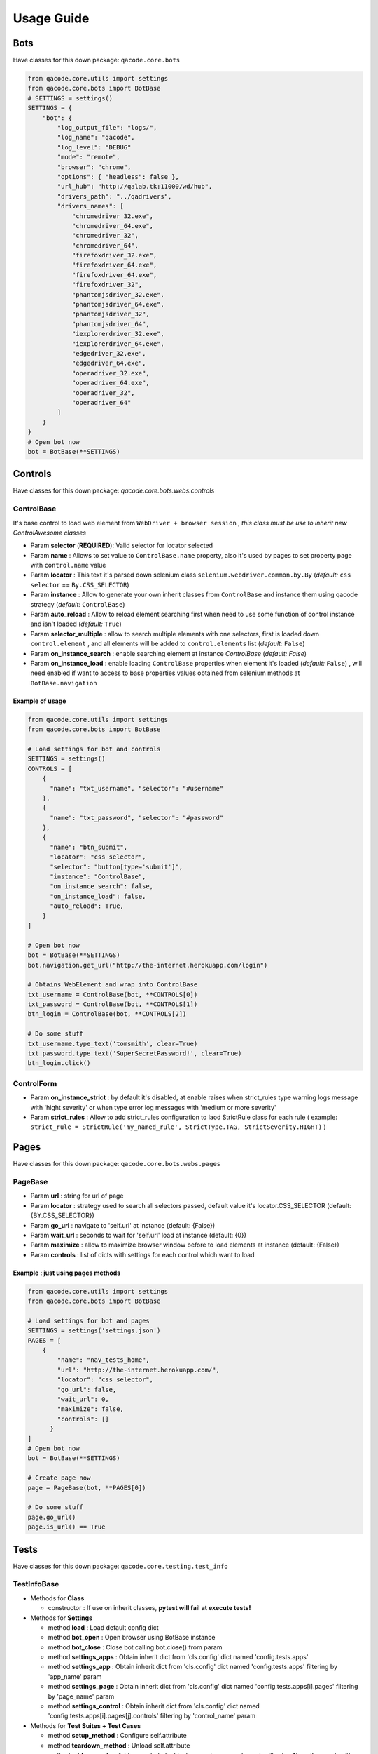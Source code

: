 Usage Guide
===========

Bots
----

Have classes for this down package: ``qacode.core.bots``


.. code:: python


    from qacode.core.utils import settings
    from qacode.core.bots import BotBase
    # SETTINGS = settings()
    SETTINGS = {
        "bot": {
            "log_output_file": "logs/",
            "log_name": "qacode",
            "log_level": "DEBUG"
            "mode": "remote",
            "browser": "chrome",
            "options": { "headless": false },
            "url_hub": "http://qalab.tk:11000/wd/hub",
            "drivers_path": "../qadrivers",
            "drivers_names": [
                "chromedriver_32.exe",
                "chromedriver_64.exe",
                "chromedriver_32",
                "chromedriver_64",
                "firefoxdriver_32.exe",
                "firefoxdriver_64.exe",
                "firefoxdriver_64.exe",
                "firefoxdriver_32",
                "phantomjsdriver_32.exe",
                "phantomjsdriver_64.exe",
                "phantomjsdriver_32",
                "phantomjsdriver_64",
                "iexplorerdriver_32.exe",
                "iexplorerdriver_64.exe",
                "edgedriver_32.exe",
                "edgedriver_64.exe",
                "operadriver_32.exe",
                "operadriver_64.exe",
                "operadriver_32",
                "operadriver_64"
            ]
        }
    }
    # Open bot now
    bot = BotBase(**SETTINGS)

Controls
--------

Have classes for this down package: `qacode.core.bots.webs.controls`

ControlBase
~~~~~~~~~~~

It's base control to load web element from ``WebDriver + browser session`` , *this class must be use to inherit new* `ControlAwesome` *classes*

+ Param **selector** (**REQUIRED**): Valid selector for locator selected
+ Param **name** : Allows to set value to ``ControlBase.name`` property, also it's used by pages to set property page with ``control.name`` value
+ Param **locator** : This text it's parsed down selenium class ``selenium.webdriver.common.by.By`` (*default:* ``css selector`` == ``By.CSS_SELECTOR``)
+ Param **instance** : Allow to generate your own inherit classes from ``ControlBase`` and instance them  using qacode strategy (*default:* ``ControlBase``)
+ Param **auto_reload** : Allow to reload element searching first when need to use some function of control instance and isn't loaded (*default:* ``True``)
+ Param **selector_multiple** : allow to search multiple elements with one selectors, first is loaded down ``control.element`` , and all elements will be added to ``control.elements`` list (*default:* ``False``)
+ Param **on_instance_search** : enable searching element at instance `ControlBase` (*default:* `False`)
+ Param **on_instance_load** : enable loading ``ControlBase`` properties when element it's loaded (*default:* ``False``) , will need enabled if want to access to base properties values obtained from selenium methods at ``BotBase.navigation``

Example of usage
^^^^^^^^^^^^^^^^

.. code:: python


    from qacode.core.utils import settings
    from qacode.core.bots import BotBase

    # Load settings for bot and controls
    SETTINGS = settings()
    CONTROLS = [
        {
          "name": "txt_username", "selector": "#username"
        },
        {
          "name": "txt_password", "selector": "#password"
        },
        {
          "name": "btn_submit",
          "locator": "css selector",
          "selector": "button[type='submit']",
          "instance": "ControlBase",
          "on_instance_search": false,
          "on_instance_load": false,
          "auto_reload": True,
        }
    ]

    # Open bot now
    bot = BotBase(**SETTINGS)
    bot.navigation.get_url("http://the-internet.herokuapp.com/login")

    # Obtains WebElement and wrap into ControlBase
    txt_username = ControlBase(bot, **CONTROLS[0])
    txt_password = ControlBase(bot, **CONTROLS[1])
    btn_login = ControlBase(bot, **CONTROLS[2])

    # Do some stuff
    txt_username.type_text('tomsmith', clear=True)
    txt_password.type_text('SuperSecretPassword!', clear=True)
    btn_login.click()

ControlForm
~~~~~~~~~~~

+ Param **on_instance_strict** : by default it's disabled, at enable raises when strict_rules type warning logs message with 'hight severity' or when type error log messages with 'medium or more severity'
+ Param **strict_rules** : Allow to add strict_rules configuration to laod StrictRule class for each rule ( example: ``strict_rule = StrictRule('my_named_rule', StrictType.TAG, StrictSeverity.HIGHT)`` )


Pages
-----

Have classes for this down package: ``qacode.core.bots.webs.pages``

PageBase
~~~~~~~~

+ Param **url** : string for url of page
+ Param **locator** : strategy used to search all selectors passed, default value it's locator.CSS_SELECTOR (default: {BY.CSS_SELECTOR})
+ Param **go_url** : navigate to 'self.url' at instance (default: {False})
+ Param **wait_url** : seconds to wait for 'self.url' load at instance (default: {0})
+ Param **maximize** : allow to maximize browser window before to load elements at instance (default: {False})
+ Param **controls** : list of dicts with settings for each control which want to load

Example : just using pages methods
^^^^^^^^^^^^^^^^^^^^^^^^^^^^^^^^^^

.. code:: python


    from qacode.core.utils import settings
    from qacode.core.bots import BotBase

    # Load settings for bot and pages
    SETTINGS = settings('settings.json')
    PAGES = [
        {
            "name": "nav_tests_home",
            "url": "http://the-internet.herokuapp.com/",
            "locator": "css selector",
            "go_url": false,
            "wait_url": 0,
            "maximize": false,
            "controls": []
          }
    ]
    # Open bot now
    bot = BotBase(**SETTINGS)

    # Create page now
    page = PageBase(bot, **PAGES[0])

    # Do some stuff
    page.go_url()
    page.is_url() == True


Tests
-----

Have classes for this down package: ``qacode.core.testing.test_info``

TestInfoBase
~~~~~~~~~~~~
- Methods for **Class**

  + constructor : If use on inherit classes, **pytest will fail at execute tests!**
- Methods for **Settings**

  + method **load** : Load default config dict
  + method **bot_open** : Open browser using BotBase instance
  + method **bot_close** : Close bot calling bot.close() from param
  + method **settings_apps** : Obtain inherit dict from 'cls.config' dict named 'config.tests.apps'
  + method **settings_app** : Obtain inherit dict from 'cls.config' dict named 'config.tests.apps' filtering by 'app_name' param
  + method **settings_page** : Obtain inherit dict from 'cls.config' dict named 'config.tests.apps[i].pages' filtering by 'page_name' param
  + method **settings_control** : Obtain inherit dict from 'cls.config' dict named 'config.tests.apps[i].pages[j].controls' filtering by 'control_name' param
- Methods for **Test Suites + Test Cases**

  + method **setup_method** : Configure self.attribute
  + method **teardown_method** : Unload self.attribute
  + method **add_property** : Add property to test instance using param 'name', will setup None if any value it's passed by param
- Methods for **utilities**

  + method **timer** : Timer to sleep browser on testcases
  + method **sleep** : Just call to native python time.sleep method
- Methods for **Asserts**

  + method **assert_equals** : Allow to compare 2 values and check if 1st it's equals to 2nd value
  + method **assert_not_equals** : Allow to compare 2 value to check if 1st isn't equals to 2nd value
  + method **assert_equals_url** : Allow to compare 2 urls and check if 1st it's equals to 2nd url
  + method **assert_not_equals_url** : Allow to compare 2 urls to check if 1st isn't equals to 2nd url
  + method **assert_contains_url** : Allow to compare 2 urls and check if 1st contains 2nd url
  + method **assert_not_contains_url** : Allow to compare 2 urls and check if 1st not contains 2nd url
  + method **assert_is_instance** : Allow to encapsulate method assertIsInstance(obj, cls, msg='')
  + method **assert_raises** : Allow to encapsulate pytest.raises
  + method **assert_greater** : Allow to encapsulate method assertGreater(a, b, msg=msg)
  + method **assert_lower** : Allow to encapsulate method assertLower(a, b, msg=msg)
  + method **assert_in** : Allow to compare if value it's in to 2nd list of values
  + method **assert_not_in** : Allow to compare if value it's not in to 2nd list of values
  + method **assert_regex** : Allow to compare if value match pattern
  + method **assert_not_regex** : Allow to compare if value not match pattern
  + method **assert_regex_url** : Allow to compare if value match url pattern, can use custom pattern
  + method **assert_path_exist** : Allow to check if path exist, can check if is_dir also
  + method **assert_path_not_exist** : Allow to check if path not exist, can check if is_dir also
  + method **assert_true** : Allow to compare and check if value it's equals to 'True'
  + method **assert_false** : Allow to compare and check if value it's equals to 'False'
  + method **assert_none** : Allow to compare and check if value it's equals to 'None'
  + method **assert_not_none** : Allow to compare and check if value it's not equals to 'None'


Example : inherit from TestInfoBase class
^^^^^^^^^^^^^^^^^^^^^^^^^^^^^^^^^^^^^^^^^

.. code:: python


    from qacode.core.utils import settings
    from qacode.core.bots import BotBase
    from qacode.core.testing.test_info import TestInfoBase


    class TestAwesome(TestInfoBase):

        def test_some_method(self):
            try:
                _settings = settings('settings.json')
                bot = self.bot_open(**_settings)
                self.log.info("Bot opened for new test method down new test suite")
                self.assert_is_instance(bot, BotBase)
            except AssertionError as err:
                self.log.error("Bot Fails at assert %s", err.message)


TestInfoBot
~~~~~~~~~~~

- Methods for **Class**

  + constructor : If use on inherit classes, **pytest will fail at execute tests!**
  + method **setup_method** : Configure self.attribute. If skipIf mark applied and True as first param for args tuple then not open bot
  + method **teardown_method** : Unload self.attribute, also close bot

Example : inherit from TestInfoBot class
^^^^^^^^^^^^^^^^^^^^^^^^^^^^^^^^^^^^^^^^^

.. code:: python


    from qacode.core.testing.test_info import TestInfoBot


    class TestAwesome(TestInfoBot):

        def test_some_method(self):
            try:
                self.assert_is_instance(self.bot, BotBase)
            except AssertionError as err:
                self.log.error("Bot Fails at assert %s", err.message)


TestInfoBotUnique
~~~~~~~~~~~~~~~~~

- Methods for **Class**

  + constructor : If use on inherit classes, **pytest will fail at execute tests!**
  + method **setup_class** : Configure 'cls.attribute'. If name start with 'test_' and have decorator skipIf with value True, then not open bot
  + method **teardown_class** : Unload self.attribute, closing bot from 'cls.bot' property
  + method **teardown_method** : Unload self.attribute, also disable closing bot from TestInfoBot



Example : inherit from TestInfoBotUnique class
^^^^^^^^^^^^^^^^^^^^^^^^^^^^^^^^^^^^^^^^^^^^^^

.. code:: python


    from qacode.core.testing.test_info import TestInfoBotUnique


    class TestAwesomeUnique(TestInfoBotUnique):

        def test_some_method(self):
            try:
                self.assert_is_instance(self.bot, BotBase)
            except AssertionError as err:
                self.log.error("Bot Fails at assert %s", err.message)
        
        def test_some_another_method(self):
            try:
                # Same bot that was used for 'test_some_method' test
                self.assert_is_instance(self.bot, BotBase)
            except AssertionError as err:
                self.log.error("Bot Fails at assert %s", err.message)
